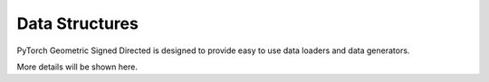 Data Structures
=============================
PyTorch Geometric Signed Directed is designed to provide easy to use data loaders and data generators. 

More details will be shown here.